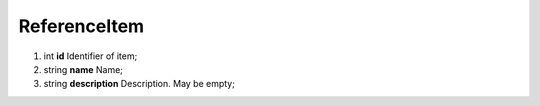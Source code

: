 ====
ReferenceItem
====

#.  int **id** Identifier of item;

#.  string **name** Name;

#.  string **description** Description. May be empty;

